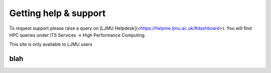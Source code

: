 Getting help & support 
=====

To request support please raise a query on [LJMU Helpdesk](<https://helpme.ljmu.ac.uk/#dashboard>). 
You will find HPC queries under ITS Services -> High Performance Computing

This site is only avaliable to LJMU users 

blah
------------

